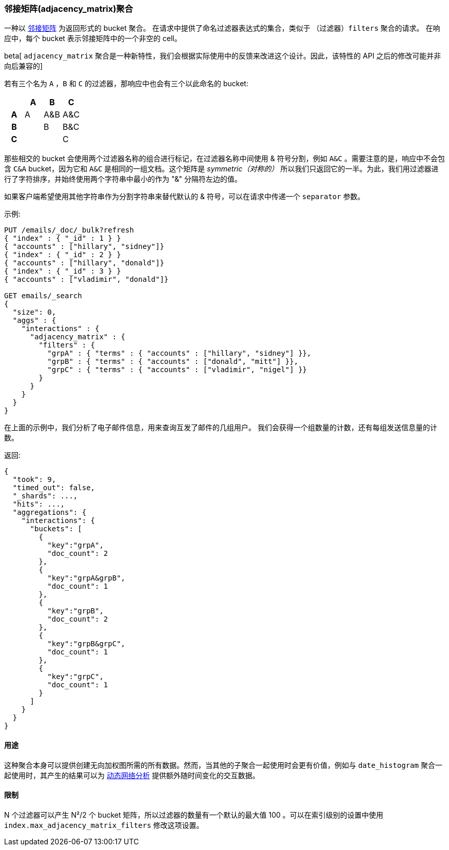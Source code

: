 [[search-aggregations-bucket-adjacency-matrix-aggregation]]
=== 邻接矩阵(adjacency_matrix)聚合

一种以 https://zh.wikipedia.org/wiki/%E9%82%BB%E6%8E%A5%E7%9F%A9%E9%98%B5[邻接矩阵] 为返回形式的 bucket 聚合。
在请求中提供了命名过滤器表达式的集合，类似于 `（过滤器）filters` 聚合的请求。
在响应中，每个 bucket 表示邻接矩阵中的一个非空的 cell。

beta[ `adjacency_matrix` 聚合是一种新特性，我们会根据实际使用中的反馈来改进这个设计。因此，该特性的 API 之后的修改可能并非向后兼容的]

若有三个名为 `A` ，`B` 和 `C` 的过滤器，那响应中也会有三个以此命名的 bucket:

[options="header"]
|=======================
|  h|A   h|B  h|C   
h|A |A   |A&B |A&C 
h|B |    |B   |B&C 
h|C |    |    |C  
|=======================

那些相交的 bucket 会使用两个过滤器名称的组合进行标记，在过滤器名称中间使用 & 符号分割，例如 `A&C` 。需要注意的是，响应中不会包含 `C&A` bucket，因为它和 `A&C` 是相同的一组文档。这个矩阵是 _symmetric（对称的）_ 所以我们只返回它的一半。为此，我们用过滤器进行了字符排序，并始终使用两个字符串中最小的作为 "&" 分隔符左边的值。

如果客户端希望使用其他字符串作为分割字符串来替代默认的 & 符号，可以在请求中传递一个 `separator` 参数。


示例:

[source,js]
--------------------------------------------------
PUT /emails/_doc/_bulk?refresh
{ "index" : { "_id" : 1 } }
{ "accounts" : ["hillary", "sidney"]}
{ "index" : { "_id" : 2 } }
{ "accounts" : ["hillary", "donald"]}
{ "index" : { "_id" : 3 } }
{ "accounts" : ["vladimir", "donald"]}

GET emails/_search
{
  "size": 0,
  "aggs" : {
    "interactions" : {
      "adjacency_matrix" : {
        "filters" : {
          "grpA" : { "terms" : { "accounts" : ["hillary", "sidney"] }},
          "grpB" : { "terms" : { "accounts" : ["donald", "mitt"] }},
          "grpC" : { "terms" : { "accounts" : ["vladimir", "nigel"] }}
        }
      }
    }
  }
}
--------------------------------------------------
// CONSOLE

在上面的示例中，我们分析了电子邮件信息，用来查询互发了邮件的几组用户。
我们会获得一个组数量的计数，还有每组发送信息量的计数。

返回:

[source,js]
--------------------------------------------------
{
  "took": 9,
  "timed_out": false,
  "_shards": ...,
  "hits": ...,
  "aggregations": {
    "interactions": {
      "buckets": [
        {
          "key":"grpA",
          "doc_count": 2
        },
        {
          "key":"grpA&grpB",
          "doc_count": 1
        },
        {
          "key":"grpB",
          "doc_count": 2
        },
        {
          "key":"grpB&grpC",
          "doc_count": 1
        },
        {
          "key":"grpC",
          "doc_count": 1
        }
      ]
    }
  }
}
--------------------------------------------------
// TESTRESPONSE[s/"took": 9/"took": $body.took/]
// TESTRESPONSE[s/"_shards": \.\.\./"_shards": $body._shards/]
// TESTRESPONSE[s/"hits": \.\.\./"hits": $body.hits/]

==== 用途
这种聚合本身可以提供创建无向加权图所需的所有数据。然而，当其他的子聚合一起使用时会更有价值，例如与 `date_histogram` 聚合一起使用时，其产生的结果可以为 https://en.wikipedia.org/wiki/Dynamic_network_analysis[动态网络分析] 提供额外随时间变化的交互数据。

==== 限制
N 个过滤器可以产生 N²/2 个 bucket 矩阵，所以过滤器的数量有一个默认的最大值 100 。可以在索引级别的设置中使用 `index.max_adjacency_matrix_filters` 修改这项设置。
